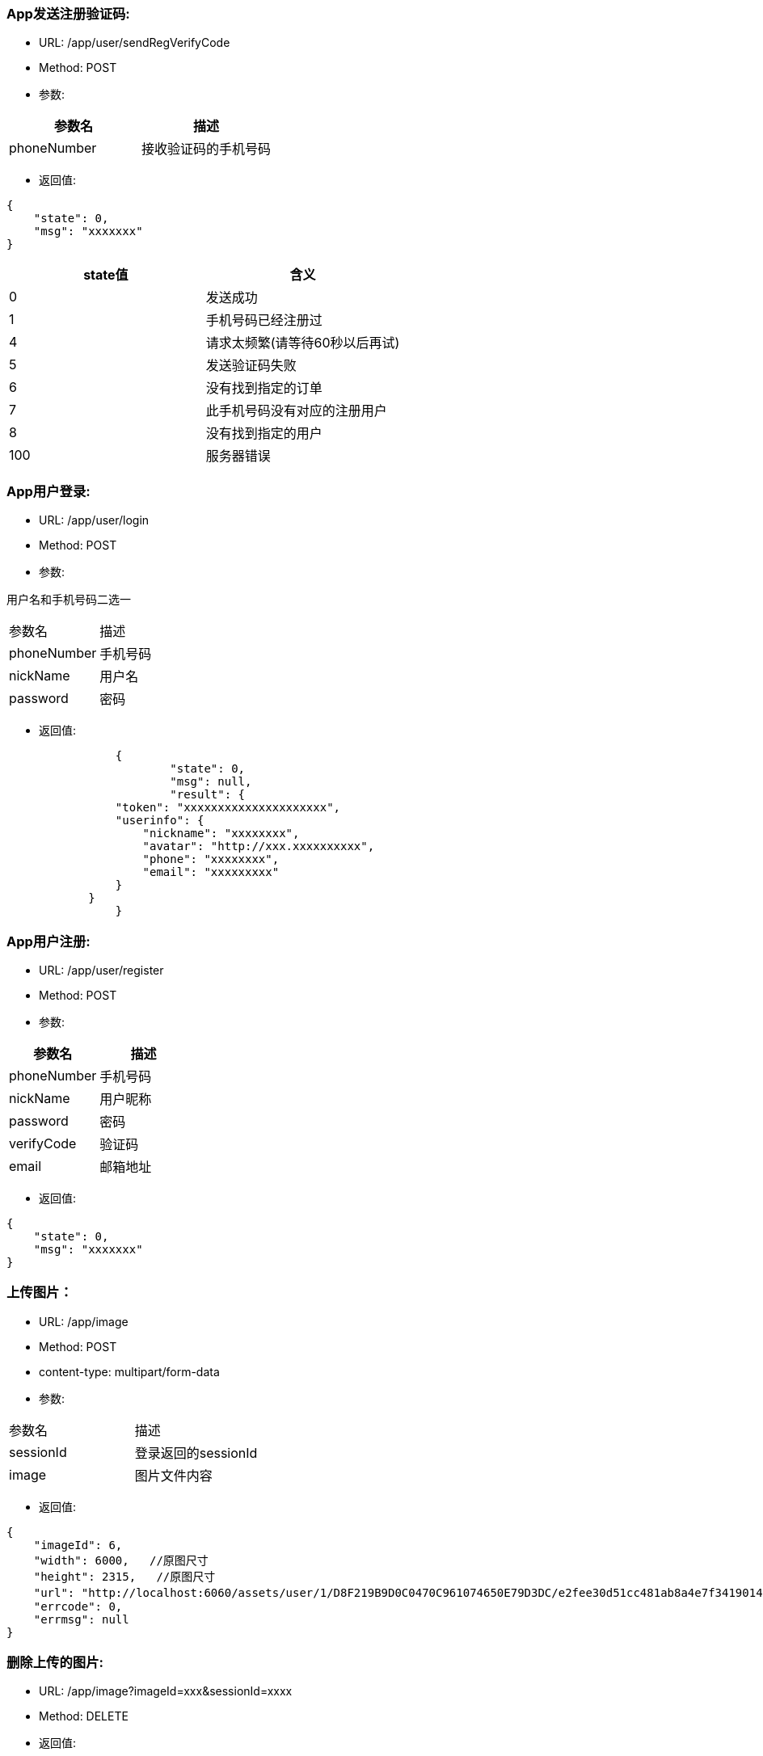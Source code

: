 === App发送注册验证码:
- URL:  /app/user/sendRegVerifyCode
- Method:  POST
- 参数:
|===
|参数名|描述

|phoneNumber
|接收验证码的手机号码
|===
- 返回值:
----
{
    "state": 0,
    "msg": "xxxxxxx"
}
----

|===
|state值 |含义

|0|发送成功
|1|手机号码已经注册过
|4|请求太频繁(请等待60秒以后再试)
|5|发送验证码失败
|6|没有找到指定的订单
|7|此手机号码没有对应的注册用户
|8|没有找到指定的用户
|100|服务器错误

|===


=== App用户登录:
- URL: /app/user/login
- Method: POST
- 参数:

用户名和手机号码二选一
|===
|参数名|描述
|phoneNumber|手机号码
|nickName|用户名
|password|密码
|===

- 返回值:

----
		{
			"state": 0,
			"msg": null,
			"result": {
                "token": "xxxxxxxxxxxxxxxxxxxxx",
                "userinfo": {
                    "nickname": "xxxxxxxx",
                    "avatar": "http://xxx.xxxxxxxxxx",
                    "phone": "xxxxxxxx",
                    "email": "xxxxxxxxx"
                }
            }
		}
----

=== App用户注册:
- URL:  /app/user/register
- Method: POST
- 参数:
|===
|参数名|描述

|phoneNumber |手机号码
|nickName    |用户昵称
|password    |密码
|verifyCode  |验证码
|email       |邮箱地址
|===

- 返回值:
----
{
    "state": 0,
    "msg": "xxxxxxx"
}
----

=== 上传图片：
- URL:  /app/image
- Method: POST
- content-type:  multipart/form-data
- 参数:
|===============================
|参数名       |描述
|sessionId   |登录返回的sessionId
|image       |图片文件内容
|===============================
- 返回值:
----
{
    "imageId": 6,
    "width": 6000,   //原图尺寸
    "height": 2315,   //原图尺寸
    "url": "http://localhost:6060/assets/user/1/D8F219B9D0C0470C961074650E79D3DC/e2fee30d51cc481ab8a4e7f3419014b7.jpg",   //图片url
    "errcode": 0,
    "errmsg": null
}
----

=== 删除上传的图片:
- URL:  /app/image?imageId=xxx&sessionId=xxxx
- Method: DELETE
- 返回值:

----
{
    "errcode" : 0,
    "errmsg" : null
}
----

=== 请求重置密码:  (发送重置密码验证码到手机)
- URL:  /app/user/requestResetPassword
- Method: POST
- 参数:
|===
|参数名 |描述
|phone |手机号码
|===

- 返回值:
----
{
    "state" : 0,
    "msg" : null
}
----

=== 重置密码:
- URL:  /app/user/resetPassword
- Method: POST
- 参数:
|===
|参数名|描述
|phoneNumber  |手机号码
|userName     |用户名
|verifyCode   |上一个请求中发到用户手机上的验证码
|newpassword  |新密码
|===

- 返回值:

----
{
    "state" : 0,
    "msg" : null
}
----

=== 使用条款:
- URL:  /assets/app/license.html
- Method: GET
- 返回值 content-type: text/html
- 返回值内容: 使用条款html文本


=== 常见问题:
- URL:  /assets/app/faq.html
- Method: GET
- 返回值 content-type: text/html
- 返回值内容: 常见问题html文本

=== 检查app版本 (android)
- URL:  /assets/app/client.json
- Method: GET
    返回值:
        {
            "version":"0719",
            "fileName":"JoySpace_client-0719.apk"
        }
    apk下载地址:
        /assets/app/<fileName>


=== 推荐自助机
- URL:  /app/printStation/findByDistance
- Method: GET
- 参数:
- 参数:
|===
|参数名|描述
|longitude  |位置精度(double)
|latitude   |位置纬度(double)
|radius     |搜索半径(int, 单位米)
|===

- 返回值:
----
        {
				"state" : 0,
				"msg" : null,
				"result" : [
				    { "id" : xx, "address": "xxxx", "longitude" : xxxx.xxx, "latitude": xxxx.xxx },
                    { "id" : xx, "address": "xxxx", "longitude" : xxxx.xxx, "latitude": xxxx.xxx },
				    ...
				    { "id" : xx, "address": "xxxx", "longitude" : xxxx.xxx, "latitude": xxxx.xxx }
				]
        }
----

=== 自助机详情
- URL:  /app/printStation/{id}
- Method: GET
- 参数:
|===
|参数名  | 描述
|id     | 自助机id
|===

- 返回值:

----
		{
			"address": "xxxxxxxxxxxxxxxxxxxxxxxxxxxxxxxxxxxxxx", 地址
			"longitude" : xxxx.xxx,   //经度
			"latitude": xxxx.xxx,     //纬度
			"products": [             //产品列表
				{
					"id": xx,
					"name": "xxx",
					"type": x,   //0 普通   1 证件照    2 模板拼图
					"width": xxx.xx,   //产品宽度(毫米)
					"height": xxx.xx,   //产品高度(毫米)
					"imageCount": x,    //需要用户上传的照片张数
					"version": xx,      //版本号(整数)
					"previewUrls": [     //产品预览图片url （可能有多个)
						"https://xxx.xxxxxxxxxxxxxxxxxxxxxxxxxx",
						"https://xxx.xxxxxxxxxxxxxxxxxxxxxxxxxx",
						"https://xxx.xxxxxxxxxxxxxxxxxxxxxxxxxx"
					],
					"thumbnailUrl": "https://xxx.xxxxxxxxxxxxxxxxxxxxxxxxxx",   //缩略图url
					"price": xxx,   //产品价格（整数，单位是分）
					"remark": "xxxxxxxxxxxxxxxxxxxxxxxxxxx"      //产品说明文本
				},
				{ ... },
				{ ... }
			]
		}
----